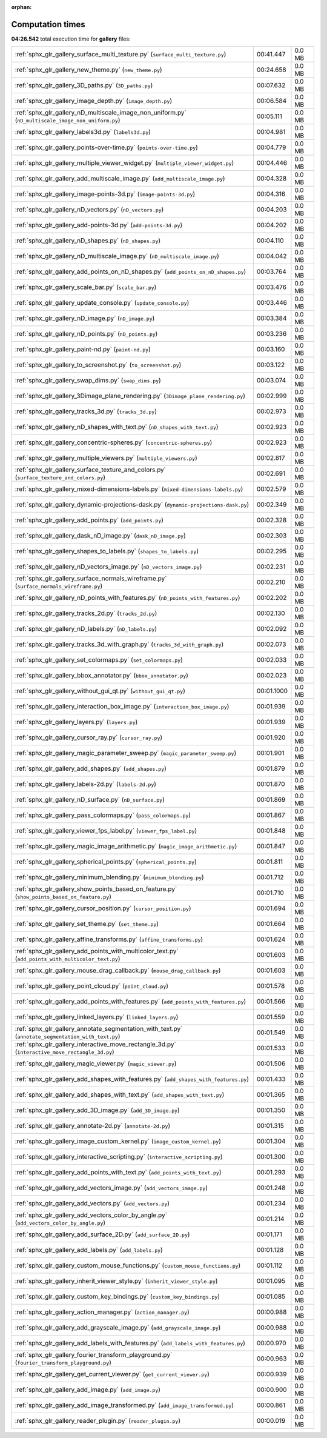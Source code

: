 
:orphan:

.. _sphx_glr_gallery_sg_execution_times:


Computation times
=================
**04:26.542** total execution time for **gallery** files:

+-----------------------------------------------------------------------------------------------------+------------+--------+
| :ref:`sphx_glr_gallery_surface_multi_texture.py` (``surface_multi_texture.py``)                     | 00:41.447  | 0.0 MB |
+-----------------------------------------------------------------------------------------------------+------------+--------+
| :ref:`sphx_glr_gallery_new_theme.py` (``new_theme.py``)                                             | 00:24.658  | 0.0 MB |
+-----------------------------------------------------------------------------------------------------+------------+--------+
| :ref:`sphx_glr_gallery_3D_paths.py` (``3D_paths.py``)                                               | 00:07.632  | 0.0 MB |
+-----------------------------------------------------------------------------------------------------+------------+--------+
| :ref:`sphx_glr_gallery_image_depth.py` (``image_depth.py``)                                         | 00:06.584  | 0.0 MB |
+-----------------------------------------------------------------------------------------------------+------------+--------+
| :ref:`sphx_glr_gallery_nD_multiscale_image_non_uniform.py` (``nD_multiscale_image_non_uniform.py``) | 00:05.111  | 0.0 MB |
+-----------------------------------------------------------------------------------------------------+------------+--------+
| :ref:`sphx_glr_gallery_labels3d.py` (``labels3d.py``)                                               | 00:04.981  | 0.0 MB |
+-----------------------------------------------------------------------------------------------------+------------+--------+
| :ref:`sphx_glr_gallery_points-over-time.py` (``points-over-time.py``)                               | 00:04.779  | 0.0 MB |
+-----------------------------------------------------------------------------------------------------+------------+--------+
| :ref:`sphx_glr_gallery_multiple_viewer_widget.py` (``multiple_viewer_widget.py``)                   | 00:04.446  | 0.0 MB |
+-----------------------------------------------------------------------------------------------------+------------+--------+
| :ref:`sphx_glr_gallery_add_multiscale_image.py` (``add_multiscale_image.py``)                       | 00:04.328  | 0.0 MB |
+-----------------------------------------------------------------------------------------------------+------------+--------+
| :ref:`sphx_glr_gallery_image-points-3d.py` (``image-points-3d.py``)                                 | 00:04.316  | 0.0 MB |
+-----------------------------------------------------------------------------------------------------+------------+--------+
| :ref:`sphx_glr_gallery_nD_vectors.py` (``nD_vectors.py``)                                           | 00:04.203  | 0.0 MB |
+-----------------------------------------------------------------------------------------------------+------------+--------+
| :ref:`sphx_glr_gallery_add-points-3d.py` (``add-points-3d.py``)                                     | 00:04.202  | 0.0 MB |
+-----------------------------------------------------------------------------------------------------+------------+--------+
| :ref:`sphx_glr_gallery_nD_shapes.py` (``nD_shapes.py``)                                             | 00:04.110  | 0.0 MB |
+-----------------------------------------------------------------------------------------------------+------------+--------+
| :ref:`sphx_glr_gallery_nD_multiscale_image.py` (``nD_multiscale_image.py``)                         | 00:04.042  | 0.0 MB |
+-----------------------------------------------------------------------------------------------------+------------+--------+
| :ref:`sphx_glr_gallery_add_points_on_nD_shapes.py` (``add_points_on_nD_shapes.py``)                 | 00:03.764  | 0.0 MB |
+-----------------------------------------------------------------------------------------------------+------------+--------+
| :ref:`sphx_glr_gallery_scale_bar.py` (``scale_bar.py``)                                             | 00:03.476  | 0.0 MB |
+-----------------------------------------------------------------------------------------------------+------------+--------+
| :ref:`sphx_glr_gallery_update_console.py` (``update_console.py``)                                   | 00:03.446  | 0.0 MB |
+-----------------------------------------------------------------------------------------------------+------------+--------+
| :ref:`sphx_glr_gallery_nD_image.py` (``nD_image.py``)                                               | 00:03.384  | 0.0 MB |
+-----------------------------------------------------------------------------------------------------+------------+--------+
| :ref:`sphx_glr_gallery_nD_points.py` (``nD_points.py``)                                             | 00:03.236  | 0.0 MB |
+-----------------------------------------------------------------------------------------------------+------------+--------+
| :ref:`sphx_glr_gallery_paint-nd.py` (``paint-nd.py``)                                               | 00:03.160  | 0.0 MB |
+-----------------------------------------------------------------------------------------------------+------------+--------+
| :ref:`sphx_glr_gallery_to_screenshot.py` (``to_screenshot.py``)                                     | 00:03.122  | 0.0 MB |
+-----------------------------------------------------------------------------------------------------+------------+--------+
| :ref:`sphx_glr_gallery_swap_dims.py` (``swap_dims.py``)                                             | 00:03.074  | 0.0 MB |
+-----------------------------------------------------------------------------------------------------+------------+--------+
| :ref:`sphx_glr_gallery_3Dimage_plane_rendering.py` (``3Dimage_plane_rendering.py``)                 | 00:02.999  | 0.0 MB |
+-----------------------------------------------------------------------------------------------------+------------+--------+
| :ref:`sphx_glr_gallery_tracks_3d.py` (``tracks_3d.py``)                                             | 00:02.973  | 0.0 MB |
+-----------------------------------------------------------------------------------------------------+------------+--------+
| :ref:`sphx_glr_gallery_nD_shapes_with_text.py` (``nD_shapes_with_text.py``)                         | 00:02.923  | 0.0 MB |
+-----------------------------------------------------------------------------------------------------+------------+--------+
| :ref:`sphx_glr_gallery_concentric-spheres.py` (``concentric-spheres.py``)                           | 00:02.923  | 0.0 MB |
+-----------------------------------------------------------------------------------------------------+------------+--------+
| :ref:`sphx_glr_gallery_multiple_viewers.py` (``multiple_viewers.py``)                               | 00:02.817  | 0.0 MB |
+-----------------------------------------------------------------------------------------------------+------------+--------+
| :ref:`sphx_glr_gallery_surface_texture_and_colors.py` (``surface_texture_and_colors.py``)           | 00:02.691  | 0.0 MB |
+-----------------------------------------------------------------------------------------------------+------------+--------+
| :ref:`sphx_glr_gallery_mixed-dimensions-labels.py` (``mixed-dimensions-labels.py``)                 | 00:02.579  | 0.0 MB |
+-----------------------------------------------------------------------------------------------------+------------+--------+
| :ref:`sphx_glr_gallery_dynamic-projections-dask.py` (``dynamic-projections-dask.py``)               | 00:02.349  | 0.0 MB |
+-----------------------------------------------------------------------------------------------------+------------+--------+
| :ref:`sphx_glr_gallery_add_points.py` (``add_points.py``)                                           | 00:02.328  | 0.0 MB |
+-----------------------------------------------------------------------------------------------------+------------+--------+
| :ref:`sphx_glr_gallery_dask_nD_image.py` (``dask_nD_image.py``)                                     | 00:02.303  | 0.0 MB |
+-----------------------------------------------------------------------------------------------------+------------+--------+
| :ref:`sphx_glr_gallery_shapes_to_labels.py` (``shapes_to_labels.py``)                               | 00:02.295  | 0.0 MB |
+-----------------------------------------------------------------------------------------------------+------------+--------+
| :ref:`sphx_glr_gallery_nD_vectors_image.py` (``nD_vectors_image.py``)                               | 00:02.231  | 0.0 MB |
+-----------------------------------------------------------------------------------------------------+------------+--------+
| :ref:`sphx_glr_gallery_surface_normals_wireframe.py` (``surface_normals_wireframe.py``)             | 00:02.210  | 0.0 MB |
+-----------------------------------------------------------------------------------------------------+------------+--------+
| :ref:`sphx_glr_gallery_nD_points_with_features.py` (``nD_points_with_features.py``)                 | 00:02.202  | 0.0 MB |
+-----------------------------------------------------------------------------------------------------+------------+--------+
| :ref:`sphx_glr_gallery_tracks_2d.py` (``tracks_2d.py``)                                             | 00:02.130  | 0.0 MB |
+-----------------------------------------------------------------------------------------------------+------------+--------+
| :ref:`sphx_glr_gallery_nD_labels.py` (``nD_labels.py``)                                             | 00:02.092  | 0.0 MB |
+-----------------------------------------------------------------------------------------------------+------------+--------+
| :ref:`sphx_glr_gallery_tracks_3d_with_graph.py` (``tracks_3d_with_graph.py``)                       | 00:02.073  | 0.0 MB |
+-----------------------------------------------------------------------------------------------------+------------+--------+
| :ref:`sphx_glr_gallery_set_colormaps.py` (``set_colormaps.py``)                                     | 00:02.033  | 0.0 MB |
+-----------------------------------------------------------------------------------------------------+------------+--------+
| :ref:`sphx_glr_gallery_bbox_annotator.py` (``bbox_annotator.py``)                                   | 00:02.023  | 0.0 MB |
+-----------------------------------------------------------------------------------------------------+------------+--------+
| :ref:`sphx_glr_gallery_without_gui_qt.py` (``without_gui_qt.py``)                                   | 00:01.1000 | 0.0 MB |
+-----------------------------------------------------------------------------------------------------+------------+--------+
| :ref:`sphx_glr_gallery_interaction_box_image.py` (``interaction_box_image.py``)                     | 00:01.939  | 0.0 MB |
+-----------------------------------------------------------------------------------------------------+------------+--------+
| :ref:`sphx_glr_gallery_layers.py` (``layers.py``)                                                   | 00:01.939  | 0.0 MB |
+-----------------------------------------------------------------------------------------------------+------------+--------+
| :ref:`sphx_glr_gallery_cursor_ray.py` (``cursor_ray.py``)                                           | 00:01.920  | 0.0 MB |
+-----------------------------------------------------------------------------------------------------+------------+--------+
| :ref:`sphx_glr_gallery_magic_parameter_sweep.py` (``magic_parameter_sweep.py``)                     | 00:01.901  | 0.0 MB |
+-----------------------------------------------------------------------------------------------------+------------+--------+
| :ref:`sphx_glr_gallery_add_shapes.py` (``add_shapes.py``)                                           | 00:01.879  | 0.0 MB |
+-----------------------------------------------------------------------------------------------------+------------+--------+
| :ref:`sphx_glr_gallery_labels-2d.py` (``labels-2d.py``)                                             | 00:01.870  | 0.0 MB |
+-----------------------------------------------------------------------------------------------------+------------+--------+
| :ref:`sphx_glr_gallery_nD_surface.py` (``nD_surface.py``)                                           | 00:01.869  | 0.0 MB |
+-----------------------------------------------------------------------------------------------------+------------+--------+
| :ref:`sphx_glr_gallery_pass_colormaps.py` (``pass_colormaps.py``)                                   | 00:01.867  | 0.0 MB |
+-----------------------------------------------------------------------------------------------------+------------+--------+
| :ref:`sphx_glr_gallery_viewer_fps_label.py` (``viewer_fps_label.py``)                               | 00:01.848  | 0.0 MB |
+-----------------------------------------------------------------------------------------------------+------------+--------+
| :ref:`sphx_glr_gallery_magic_image_arithmetic.py` (``magic_image_arithmetic.py``)                   | 00:01.847  | 0.0 MB |
+-----------------------------------------------------------------------------------------------------+------------+--------+
| :ref:`sphx_glr_gallery_spherical_points.py` (``spherical_points.py``)                               | 00:01.811  | 0.0 MB |
+-----------------------------------------------------------------------------------------------------+------------+--------+
| :ref:`sphx_glr_gallery_minimum_blending.py` (``minimum_blending.py``)                               | 00:01.712  | 0.0 MB |
+-----------------------------------------------------------------------------------------------------+------------+--------+
| :ref:`sphx_glr_gallery_show_points_based_on_feature.py` (``show_points_based_on_feature.py``)       | 00:01.710  | 0.0 MB |
+-----------------------------------------------------------------------------------------------------+------------+--------+
| :ref:`sphx_glr_gallery_cursor_position.py` (``cursor_position.py``)                                 | 00:01.694  | 0.0 MB |
+-----------------------------------------------------------------------------------------------------+------------+--------+
| :ref:`sphx_glr_gallery_set_theme.py` (``set_theme.py``)                                             | 00:01.664  | 0.0 MB |
+-----------------------------------------------------------------------------------------------------+------------+--------+
| :ref:`sphx_glr_gallery_affine_transforms.py` (``affine_transforms.py``)                             | 00:01.624  | 0.0 MB |
+-----------------------------------------------------------------------------------------------------+------------+--------+
| :ref:`sphx_glr_gallery_add_points_with_multicolor_text.py` (``add_points_with_multicolor_text.py``) | 00:01.603  | 0.0 MB |
+-----------------------------------------------------------------------------------------------------+------------+--------+
| :ref:`sphx_glr_gallery_mouse_drag_callback.py` (``mouse_drag_callback.py``)                         | 00:01.603  | 0.0 MB |
+-----------------------------------------------------------------------------------------------------+------------+--------+
| :ref:`sphx_glr_gallery_point_cloud.py` (``point_cloud.py``)                                         | 00:01.578  | 0.0 MB |
+-----------------------------------------------------------------------------------------------------+------------+--------+
| :ref:`sphx_glr_gallery_add_points_with_features.py` (``add_points_with_features.py``)               | 00:01.566  | 0.0 MB |
+-----------------------------------------------------------------------------------------------------+------------+--------+
| :ref:`sphx_glr_gallery_linked_layers.py` (``linked_layers.py``)                                     | 00:01.559  | 0.0 MB |
+-----------------------------------------------------------------------------------------------------+------------+--------+
| :ref:`sphx_glr_gallery_annotate_segmentation_with_text.py` (``annotate_segmentation_with_text.py``) | 00:01.549  | 0.0 MB |
+-----------------------------------------------------------------------------------------------------+------------+--------+
| :ref:`sphx_glr_gallery_interactive_move_rectangle_3d.py` (``interactive_move_rectangle_3d.py``)     | 00:01.533  | 0.0 MB |
+-----------------------------------------------------------------------------------------------------+------------+--------+
| :ref:`sphx_glr_gallery_magic_viewer.py` (``magic_viewer.py``)                                       | 00:01.506  | 0.0 MB |
+-----------------------------------------------------------------------------------------------------+------------+--------+
| :ref:`sphx_glr_gallery_add_shapes_with_features.py` (``add_shapes_with_features.py``)               | 00:01.433  | 0.0 MB |
+-----------------------------------------------------------------------------------------------------+------------+--------+
| :ref:`sphx_glr_gallery_add_shapes_with_text.py` (``add_shapes_with_text.py``)                       | 00:01.365  | 0.0 MB |
+-----------------------------------------------------------------------------------------------------+------------+--------+
| :ref:`sphx_glr_gallery_add_3D_image.py` (``add_3D_image.py``)                                       | 00:01.350  | 0.0 MB |
+-----------------------------------------------------------------------------------------------------+------------+--------+
| :ref:`sphx_glr_gallery_annotate-2d.py` (``annotate-2d.py``)                                         | 00:01.315  | 0.0 MB |
+-----------------------------------------------------------------------------------------------------+------------+--------+
| :ref:`sphx_glr_gallery_image_custom_kernel.py` (``image_custom_kernel.py``)                         | 00:01.304  | 0.0 MB |
+-----------------------------------------------------------------------------------------------------+------------+--------+
| :ref:`sphx_glr_gallery_interactive_scripting.py` (``interactive_scripting.py``)                     | 00:01.300  | 0.0 MB |
+-----------------------------------------------------------------------------------------------------+------------+--------+
| :ref:`sphx_glr_gallery_add_points_with_text.py` (``add_points_with_text.py``)                       | 00:01.293  | 0.0 MB |
+-----------------------------------------------------------------------------------------------------+------------+--------+
| :ref:`sphx_glr_gallery_add_vectors_image.py` (``add_vectors_image.py``)                             | 00:01.248  | 0.0 MB |
+-----------------------------------------------------------------------------------------------------+------------+--------+
| :ref:`sphx_glr_gallery_add_vectors.py` (``add_vectors.py``)                                         | 00:01.234  | 0.0 MB |
+-----------------------------------------------------------------------------------------------------+------------+--------+
| :ref:`sphx_glr_gallery_add_vectors_color_by_angle.py` (``add_vectors_color_by_angle.py``)           | 00:01.214  | 0.0 MB |
+-----------------------------------------------------------------------------------------------------+------------+--------+
| :ref:`sphx_glr_gallery_add_surface_2D.py` (``add_surface_2D.py``)                                   | 00:01.171  | 0.0 MB |
+-----------------------------------------------------------------------------------------------------+------------+--------+
| :ref:`sphx_glr_gallery_add_labels.py` (``add_labels.py``)                                           | 00:01.128  | 0.0 MB |
+-----------------------------------------------------------------------------------------------------+------------+--------+
| :ref:`sphx_glr_gallery_custom_mouse_functions.py` (``custom_mouse_functions.py``)                   | 00:01.112  | 0.0 MB |
+-----------------------------------------------------------------------------------------------------+------------+--------+
| :ref:`sphx_glr_gallery_inherit_viewer_style.py` (``inherit_viewer_style.py``)                       | 00:01.095  | 0.0 MB |
+-----------------------------------------------------------------------------------------------------+------------+--------+
| :ref:`sphx_glr_gallery_custom_key_bindings.py` (``custom_key_bindings.py``)                         | 00:01.085  | 0.0 MB |
+-----------------------------------------------------------------------------------------------------+------------+--------+
| :ref:`sphx_glr_gallery_action_manager.py` (``action_manager.py``)                                   | 00:00.988  | 0.0 MB |
+-----------------------------------------------------------------------------------------------------+------------+--------+
| :ref:`sphx_glr_gallery_add_grayscale_image.py` (``add_grayscale_image.py``)                         | 00:00.988  | 0.0 MB |
+-----------------------------------------------------------------------------------------------------+------------+--------+
| :ref:`sphx_glr_gallery_add_labels_with_features.py` (``add_labels_with_features.py``)               | 00:00.970  | 0.0 MB |
+-----------------------------------------------------------------------------------------------------+------------+--------+
| :ref:`sphx_glr_gallery_fourier_transform_playground.py` (``fourier_transform_playground.py``)       | 00:00.963  | 0.0 MB |
+-----------------------------------------------------------------------------------------------------+------------+--------+
| :ref:`sphx_glr_gallery_get_current_viewer.py` (``get_current_viewer.py``)                           | 00:00.939  | 0.0 MB |
+-----------------------------------------------------------------------------------------------------+------------+--------+
| :ref:`sphx_glr_gallery_add_image.py` (``add_image.py``)                                             | 00:00.900  | 0.0 MB |
+-----------------------------------------------------------------------------------------------------+------------+--------+
| :ref:`sphx_glr_gallery_add_image_transformed.py` (``add_image_transformed.py``)                     | 00:00.861  | 0.0 MB |
+-----------------------------------------------------------------------------------------------------+------------+--------+
| :ref:`sphx_glr_gallery_reader_plugin.py` (``reader_plugin.py``)                                     | 00:00.019  | 0.0 MB |
+-----------------------------------------------------------------------------------------------------+------------+--------+
